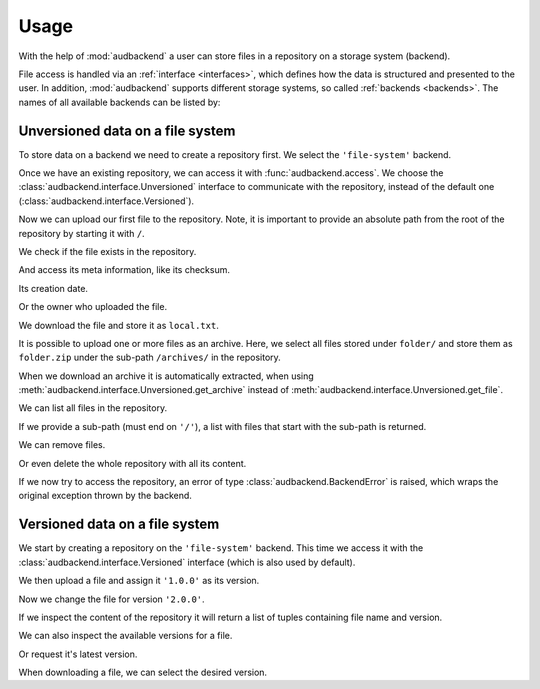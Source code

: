 .. set temporal working directory
.. jupyter-execute::
    :hide-code:

    import os
    import audeer

    _cwd_root = os.getcwd()
    _tmp_root = audeer.mkdir('docs', 'tmp-usage')
    os.chdir(_tmp_root)


.. _usage:

Usage
=====

With the help of :mod:`audbackend`
a user can store files
in a repository
on a storage system
(backend).

File access is handled
via an :ref:`interface <interfaces>`,
which defines how the data is structured
and presented to the user.
In addition,
:mod:`audbackend` supports different storage systems,
so called :ref:`backends <backends>`.
The names of all available backends can be listed by:

.. jupyter-execute::

    import audbackend

    list(audbackend.available())


.. _unversioned-data-on-a-file-system:

Unversioned data on a file system
---------------------------------

To store data on a backend
we need to create a repository first.
We select the ``'file-system'`` backend.

.. jupyter-execute::
    :hide-output:

    audbackend.create('file-system', './host', 'repo')

Once we have an existing repository,
we can access it with :func:`audbackend.access`.
We choose the :class:`audbackend.interface.Unversioned` interface
to communicate with the repository,
instead of the default one
(:class:`audbackend.interface.Versioned`).

.. jupyter-execute::

    interface = audbackend.access(
        'file-system',
        './host',
        'repo',
        interface=audbackend.interface.Unversioned,
    )


Now we can upload our first file to the repository.
Note,
it is important to provide an absolute path
from the root of the repository
by starting it with ``/``.

.. jupyter-execute::

    import audeer

    file = audeer.touch('file.txt')
    interface.put_file(file, '/file.txt')


We check if the file exists in the repository.

.. jupyter-execute::

    interface.exists('/file.txt')


And access its meta information,
like its checksum.

.. jupyter-execute::

    interface.checksum('/file.txt')

Its creation date.

.. jupyter-execute::

    interface.date('/file.txt')

Or the owner who uploaded the file.

.. jupyter-execute::

    interface.owner('/file.txt')


We download the file
and store it as ``local.txt``.

.. jupyter-execute::

    file = interface.get_file('/file.txt', 'local.txt')


It is possible to upload
one or more files
as an archive.
Here,
we select all files
stored under ``folder/``
and store them as ``folder.zip``
under the sub-path ``/archives/``
in the repository.

.. jupyter-execute::

    folder = audeer.mkdir('./folder')
    audeer.touch(folder, 'file1.txt')
    audeer.touch(folder, 'file2.txt')
    interface.put_archive(folder, '/archives/folder.zip')


When we download an archive
it is automatically extracted,
when using :meth:`audbackend.interface.Unversioned.get_archive`
instead of :meth:`audbackend.interface.Unversioned.get_file`.

.. jupyter-execute::

    paths = interface.get_archive('/archives/folder.zip', 'downloaded_folder')
    paths


We can list all files
in the repository.

.. jupyter-execute::

    interface.ls('/')

If we provide
a sub-path
(must end on ``'/'``),
a list with files that
start with the sub-path
is returned.

.. jupyter-execute::

    interface.ls('/archives/')


We can remove files.

.. jupyter-execute::

    interface.remove_file('/file.txt')
    interface.remove_file('/archives/folder.zip')
    interface.ls('/')


Or even delete the whole repository
with all its content.

.. jupyter-execute::

    audbackend.delete('file-system', 'host', 'repo')


If we now try to access the repository,
an error of type
:class:`audbackend.BackendError`
is raised,
which wraps the original
exception thrown by the backend.

.. jupyter-execute::

    try:
        audbackend.access('file-system', 'host', 'repo')
    except audbackend.BackendError as ex:
        display(str(ex.exception))



.. _versioned-data-on-a-file-system:

Versioned data on a file system
-------------------------------

We start by creating a repository
on the ``'file-system'`` backend.
This time we access it
with the :class:`audbackend.interface.Versioned` interface
(which is also used by default).

.. jupyter-execute::

    audbackend.create('file-system', './host', 'repo')
    interface = audbackend.access(
        'file-system',
        './host',
        'repo',
        interface=audbackend.interface.Versioned,
    )

We then upload a file and assign it ``'1.0.0'``
as its version.

.. jupyter-execute::

    with open('file.txt', 'w') as file:
        file.write('Content v1.0.0')
    interface.put_file('file.txt', '/file.txt', '1.0.0')

Now we change the file for version ``'2.0.0'``.

.. jupyter-execute::

    with open('file.txt', 'w') as file:
        file.write('Content v2.0.0')
    interface.put_file('file.txt', '/file.txt', '2.0.0')

If we inspect the content of the repository
it will return a list of tuples
containing file name and version.

.. jupyter-execute::

    interface.ls('/')

We can also inspect the available versions
for a file.

.. jupyter-execute::

    interface.versions('/file.txt')

Or request it's latest version.

.. jupyter-execute::

    interface.latest_version('/file.txt')

When downloading a file,
we can select the desired version.

.. jupyter-execute::

    path = interface.get_file('/file.txt', 'local.txt', '1.0.0')
    with open(path, 'r') as file:
        display(file.read())


.. reset working directory and clean up
.. jupyter-execute::
    :hide-code:

    import shutil
    os.chdir(_cwd_root)
    shutil.rmtree(_tmp_root)
